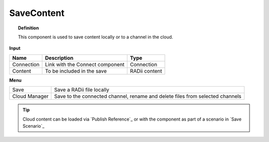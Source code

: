 .. RevSarah

************
SaveContent
************

.. image:: ../images/Save_Content/Save_Content.png

.. topic:: Definition
  
  This component is used to save content locally or to a channel in the cloud.

**Input**

.. table::
  :align: left

  ==========  ======================================  ==============
  Name        Description                             Type
  ==========  ======================================  ==============
  Connection  Link with the Connect component         Connection  
  Content     To be included in the save              RADii content
  ==========  ======================================  ==============

**Menu**

.. table::
  :align: left
    
  ==============  ==========================================
  Save            Save a RADii file locally
  Cloud Manager   Save to the connected channel, rename and delete files from selected channels
  ==============  ==========================================


.. image:: ../images/Save_Content/Save_Content2.png
    :scale: 100 %

.. tip::

  Cloud content can be loaded via `Publish Reference`_ or with the component as part of a scenario in `Save Scenario`_

